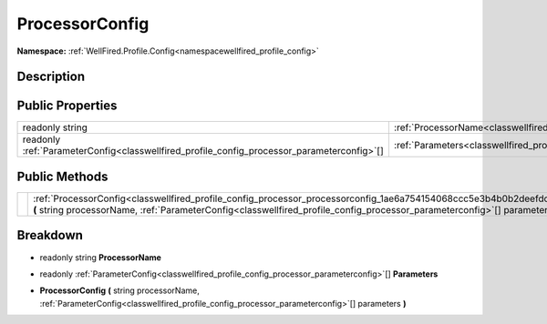 .. _classwellfired_profile_config_processor_processorconfig:

ProcessorConfig
================

**Namespace:** :ref:`WellFired.Profile.Config<namespacewellfired_profile_config>`

Description
------------



Public Properties
------------------

+---------------------------------------------------------------------------------------------+--------------------------------------------------------------------------------------------------------------------+
|readonly string                                                                              |:ref:`ProcessorName<classwellfired_profile_config_processor_processorconfig_1a27a8ed47baacab846b7b1a53610cab38>`    |
+---------------------------------------------------------------------------------------------+--------------------------------------------------------------------------------------------------------------------+
|readonly :ref:`ParameterConfig<classwellfired_profile_config_processor_parameterconfig>`[]   |:ref:`Parameters<classwellfired_profile_config_processor_processorconfig_1ad71eb068cab2d371c5328ac5796042eb>`       |
+---------------------------------------------------------------------------------------------+--------------------------------------------------------------------------------------------------------------------+

Public Methods
---------------

+-------------+----------------------------------------------------------------------------------------------------------------------------------------------------------------------------------------------------------------------------------------------------+
|             |:ref:`ProcessorConfig<classwellfired_profile_config_processor_processorconfig_1ae6a754154068ccc5e3b4b0b2deefdcfe>` **(** string processorName, :ref:`ParameterConfig<classwellfired_profile_config_processor_parameterconfig>`[] parameters **)**   |
+-------------+----------------------------------------------------------------------------------------------------------------------------------------------------------------------------------------------------------------------------------------------------+

Breakdown
----------

.. _classwellfired_profile_config_processor_processorconfig_1a27a8ed47baacab846b7b1a53610cab38:

- readonly string **ProcessorName** 

.. _classwellfired_profile_config_processor_processorconfig_1ad71eb068cab2d371c5328ac5796042eb:

- readonly :ref:`ParameterConfig<classwellfired_profile_config_processor_parameterconfig>`[] **Parameters** 

.. _classwellfired_profile_config_processor_processorconfig_1ae6a754154068ccc5e3b4b0b2deefdcfe:

-  **ProcessorConfig** **(** string processorName, :ref:`ParameterConfig<classwellfired_profile_config_processor_parameterconfig>`[] parameters **)**

